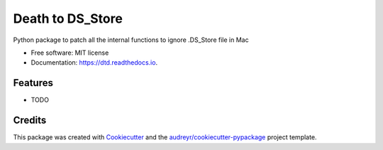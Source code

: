 =================
Death to DS_Store
=================


.. image:: https://img.shields.io/pypi/v/dtd.svg
        :target: https://pypi.python.org/pypi/dtd

.. image:: https://img.shields.io/travis/muditbac/dtd.svg
        :target: https://travis-ci.com/muditbac/dtd

.. image:: https://readthedocs.org/projects/dtd/badge/?version=latest
        :target: https://dtd.readthedocs.io/en/latest/?badge=latest
        :alt: Documentation Status




Python package to patch all the internal functions to ignore .DS_Store file in Mac


* Free software: MIT license
* Documentation: https://dtd.readthedocs.io.


Features
--------

* TODO

Credits
-------

This package was created with Cookiecutter_ and the `audreyr/cookiecutter-pypackage`_ project template.

.. _Cookiecutter: https://github.com/audreyr/cookiecutter
.. _`audreyr/cookiecutter-pypackage`: https://github.com/audreyr/cookiecutter-pypackage
